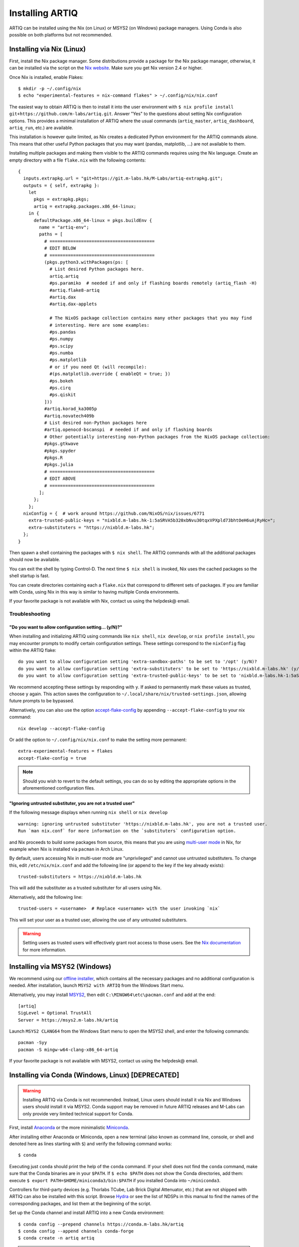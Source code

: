Installing ARTIQ
================

ARTIQ can be installed using the Nix (on Linux) or MSYS2 (on Windows) package managers. Using Conda is also possible on both platforms but not recommended.

.. _installing-nix-users:

Installing via Nix (Linux)
--------------------------

First, install the Nix package manager. Some distributions provide a package for the Nix package manager, otherwise, it can be installed via the script on the `Nix website <http://nixos.org/nix/>`_. Make sure you get Nix version 2.4 or higher.

Once Nix is installed, enable Flakes: ::

  $ mkdir -p ~/.config/nix
  $ echo "experimental-features = nix-command flakes" > ~/.config/nix/nix.conf

The easiest way to obtain ARTIQ is then to install it into the user environment with ``$ nix profile install git+https://github.com/m-labs/artiq.git``. Answer "Yes" to the questions about setting Nix configuration options. This provides a minimal installation of ARTIQ where the usual commands (``artiq_master``, ``artiq_dashboard``, ``artiq_run``, etc.) are available.

This installation is however quite limited, as Nix creates a dedicated Python environment for the ARTIQ commands alone. This means that other useful Python packages that you may want (pandas, matplotlib, ...) are not available to them.

Installing multiple packages and making them visible to the ARTIQ commands requires using the Nix language. Create an empty directory with a file ``flake.nix`` with the following contents:

::

  {
    inputs.extrapkg.url = "git+https://git.m-labs.hk/M-Labs/artiq-extrapkg.git";
    outputs = { self, extrapkg }:
      let
        pkgs = extrapkg.pkgs;
        artiq = extrapkg.packages.x86_64-linux;
      in {
        defaultPackage.x86_64-linux = pkgs.buildEnv {
          name = "artiq-env";
          paths = [
            # ========================================
            # EDIT BELOW
            # ========================================
            (pkgs.python3.withPackages(ps: [
              # List desired Python packages here.
              artiq.artiq
              #ps.paramiko  # needed if and only if flashing boards remotely (artiq_flash -H)
              #artiq.flake8-artiq
              #artiq.dax
              #artiq.dax-applets

              # The NixOS package collection contains many other packages that you may find
              # interesting. Here are some examples:
              #ps.pandas
              #ps.numpy
              #ps.scipy
              #ps.numba
              #ps.matplotlib
              # or if you need Qt (will recompile):
              #(ps.matplotlib.override { enableQt = true; })
              #ps.bokeh
              #ps.cirq
              #ps.qiskit
            ]))
            #artiq.korad_ka3005p
            #artiq.novatech409b
            # List desired non-Python packages here
            #artiq.openocd-bscanspi  # needed if and only if flashing boards
            # Other potentially interesting non-Python packages from the NixOS package collection:
            #pkgs.gtkwave
            #pkgs.spyder
            #pkgs.R
            #pkgs.julia
            # ========================================
            # EDIT ABOVE
            # ========================================
          ];
        };
      };
    nixConfig = {  # work around https://github.com/NixOS/nix/issues/6771
      extra-trusted-public-keys = "nixbld.m-labs.hk-1:5aSRVA5b320xbNvu30tqxVPXpld73bhtOeH6uAjRyHc=";
      extra-substituters = "https://nixbld.m-labs.hk";
    };
  }


Then spawn a shell containing the packages with ``$ nix shell``. The ARTIQ commands with all the additional packages should now be available.

You can exit the shell by typing Control-D. The next time ``$ nix shell`` is invoked, Nix uses the cached packages so the shell startup is fast.

You can create directories containing each a ``flake.nix`` that correspond to different sets of packages. If you are familiar with Conda, using Nix in this way is similar to having multiple Conda environments.

If your favorite package is not available with Nix, contact us using the helpdesk@ email.

Troubleshooting
^^^^^^^^^^^^^^^

"Do you want to allow configuration setting... (y/N)?"
""""""""""""""""""""""""""""""""""""""""""""""""""""""

When installing and initializing ARTIQ using commands like ``nix shell``, ``nix develop``, or ``nix profile install``, you may encounter prompts to modify certain configuration settings. These settings correspond to the ``nixConfig`` flag within the ARTIQ flake:

::

  do you want to allow configuration setting 'extra-sandbox-paths' to be set to '/opt' (y/N)?
  do you want to allow configuration setting 'extra-substituters' to be set to 'https://nixbld.m-labs.hk' (y/N)?
  do you want to allow configuration setting 'extra-trusted-public-keys' to be set to 'nixbld.m-labs.hk-1:5aSRVA5b320xbNvu30tqxVPXpld73bhtOeH6uAjRyHc=' (y/N)?

We recommend accepting these settings by responding with ``y``. If asked to permanently mark these values as trusted, choose ``y`` again. This action saves the configuration to ``~/.local/share/nix/trusted-settings.json``, allowing future prompts to be bypassed.

Alternatively, you can also use the option `accept-flake-config <https://nix.dev/manual/nix/stable/command-ref/conf-file#conf-accept-flake-config>`_ by appending ``--accept-flake-config`` to your nix command:

::

  nix develop --accept-flake-config

Or add the option to ``~/.config/nix/nix.conf`` to make the setting more permanent:

::

  extra-experimental-features = flakes
  accept-flake-config = true

.. note::
  Should you wish to revert to the default settings, you can do so by editing the appropriate options in the aforementioned configuration files.

"Ignoring untrusted substituter, you are not a trusted user"
""""""""""""""""""""""""""""""""""""""""""""""""""""""""""""

If the following message displays when running ``nix shell`` or ``nix develop``

::

  warning: ignoring untrusted substituter 'https://nixbld.m-labs.hk', you are not a trusted user.
  Run `man nix.conf` for more information on the `substituters` configuration option.

and Nix proceeds to build some packages from source, this means that you are using `multi-user mode <https://nix.dev/manual/nix/stable/installation/multi-user>`_ in Nix, for example when Nix is installed via ``pacman`` in Arch Linux.

By default, users accessing Nix in multi-user mode are "unprivileged" and cannot use untrusted substituters. To change this, edit ``/etc/nix/nix.conf`` and add the following line (or append to the key if the key already exists):

::

  trusted-substituters = https://nixbld.m-labs.hk

This will add the substituter as a trusted substituter for all users using Nix.

Alternatively, add the following line:

::

  trusted-users = <username>  # Replace <username> with the user invoking `nix`

This will set your user as a trusted user, allowing the use of any untrusted substituters.

.. warning::

  Setting users as trusted users will effectively grant root access to those users. See the `Nix documentation <https://nixos.org/manual/nix/stable/command-ref/conf-file#conf-trusted-users>`_ for more information.

Installing via MSYS2 (Windows)
------------------------------

We recommend using our `offline installer <https://nixbld.m-labs.hk/job/artiq/extra/msys2-offline-installer/latest>`_, which contains all the necessary packages and no additional configuration is needed.
After installation, launch ``MSYS2 with ARTIQ`` from the Windows Start menu.

Alternatively, you may install `MSYS2 <https://msys2.org>`_, then edit ``C:\MINGW64\etc\pacman.conf`` and add at the end: ::

    [artiq]
    SigLevel = Optional TrustAll
    Server = https://msys2.m-labs.hk/artiq

Launch ``MSYS2 CLANG64`` from the Windows Start menu to open the MSYS2 shell, and enter the following commands: ::

    pacman -Syy
    pacman -S mingw-w64-clang-x86_64-artiq

If your favorite package is not available with MSYS2, contact us using the helpdesk@ email.

Installing via Conda (Windows, Linux) [DEPRECATED]
--------------------------------------------------

.. warning::
  Installing ARTIQ via Conda is not recommended. Instead, Linux users should install it via Nix and Windows users should install it via MSYS2. Conda support may be removed in future ARTIQ releases and M-Labs can only provide very limited technical support for Conda.

First, install `Anaconda <https://www.anaconda.com/download>`_ or the more minimalistic `Miniconda <https://conda.io/en/latest/miniconda.html>`_.

After installing either Anaconda or Miniconda, open a new terminal (also known as command line, console, or shell and denoted here as lines starting with ``$``) and verify the following command works::

    $ conda

Executing just ``conda`` should print the help of the ``conda`` command. If your shell does not find the ``conda`` command, make sure that the Conda binaries are in your ``$PATH``. If ``$ echo $PATH`` does not show the Conda directories, add them: execute ``$ export PATH=$HOME/miniconda3/bin:$PATH`` if you installed Conda into ``~/miniconda3``.

Controllers for third-party devices (e.g. Thorlabs TCube, Lab Brick Digital Attenuator, etc.) that are not shipped with ARTIQ can also be installed with this script. Browse `Hydra <https://nixbld.m-labs.hk/project/artiq>`_ or see the list of NDSPs in this manual to find the names of the corresponding packages, and list them at the beginning of the script.

Set up the Conda channel and install ARTIQ into a new Conda environment: ::

    $ conda config --prepend channels https://conda.m-labs.hk/artiq
    $ conda config --append channels conda-forge
    $ conda create -n artiq artiq

.. note::
  On Windows, if the last command that creates and installs the ARTIQ environment fails with an error similar to "seeking backwards is not allowed", try re-running the command with admin rights.

.. note::
  For commercial use you might need a license for Anaconda/Miniconda or for using the Anaconda package channel. `Miniforge <https://github.com/conda-forge/miniforge>`_ might be an alternative in a commercial environment as it does not include the Anaconda package channel by default. If you want to use Anaconda/Miniconda/Miniforge in a commercial environment, please check the license and the latest terms of service.

After the installation, activate the newly created environment by name. ::

    $ conda activate artiq

This activation has to be performed in every new shell you open to make the ARTIQ tools from that environment available.

.. note::
    Some ARTIQ examples also require matplotlib and numba, and they must be installed manually for running those examples. They are available in Conda.

Upgrading ARTIQ
---------------

.. note:: 
    When you upgrade ARTIQ, as well as updating the software on your host machine, it may also be necessary to reflash the gateware and firmware of your core device to keep them compatible. New numbered release versions in particular incorporate breaking changes and are not generally compatible. See :ref:`reflashing-core-device` below for instructions on reflashing.

Upgrading with Nix 
^^^^^^^^^^^^^^^^^^

Run ``$ nix profile upgrade`` if you installed ARTIQ into your user profile. If you used a ``flake.nix`` shell environment, make a back-up copy of the ``flake.lock`` file to enable rollback, then run ``$ nix flake update`` and re-enter the environment with ``$ nix shell``.

To rollback to the previous version, respectively use ``$ nix profile rollback`` or restore the backed-up version of the ``flake.lock`` file.

Upgrading with MSYS2
^^^^^^^^^^^^^^^^^^^^

Run ``pacman -Syu`` to update all MSYS2 packages including ARTIQ. If you get a message telling you that the shell session must be restarted after a partial update, open the shell again after the partial update and repeat the command. See the MSYS2 and Pacman manual for information on how to update individual packages if required.

Upgrading with Conda 
^^^^^^^^^^^^^^^^^^^^

When upgrading ARTIQ or when testing different versions it is recommended that new Conda environments are created instead of upgrading the packages in existing environments.
As a rule, keep previous environments around unless you are certain that they are no longer needed and the new environment is working correctly.

To install the latest version, simply select a different environment name and run the installation commands again.

Switching between Conda environments using commands such as ``$ conda deactivate artiq-7`` and ``$ conda activate artiq-8`` is the recommended way to roll back to previous versions of ARTIQ.

You can list the environments you have created using::

    $ conda env list

.. _reflashing-core-device:

Reflashing core device gateware and firmware
--------------------------------------------

.. note::
  If you have purchased a pre-assembled system from M-Labs or QUARTIQ, the gateware and firmware of your devices will already be flashed to the newest version of ARTIQ. These steps are only necessary if you obtained your hardware in a different way, or if you want to change your system configuration or upgrade your ARTIQ version after the original purchase.  


Obtaining the board binaries
^^^^^^^^^^^^^^^^^^^^^^^^^^^^

If you have an active firmware subscription with M-Labs or QUARTIQ, you can obtain firmware for your system that corresponds to your currently installed version of ARTIQ using AFWS (ARTIQ firmware service). One year of subscription is included with most hardware purchases. You may purchase or extend firmware subscriptions by writing to the sales@ email.

Run the command::

  $ afws_client [username] build [afws_directory] [variant]

Replace ``[username]`` with the login name that was given to you with the subscription, ``[variant]`` with the name of your system variant, and ``[afws_directory]`` with the name of an empty directory, which will be created by the command if it does not exist. Enter your password when prompted and wait for the build (if applicable) and download to finish. If you experience issues with the AFWS client, write to the helpdesk@ email.

For certain configurations (KC705 or ZC705 only) it is also possible to source firmware from `the M-Labs Hydra server <https://nixbld.m-labs.hk/project/artiq>`_ (in ``main`` and ``zynq`` respectively).

Without a subscription, you may build the firmware yourself from the open source code. See the section :ref:`Developing ARTIQ <developing-artiq>`.

.. _installing-configuring-openocd:

Installing and configuring OpenOCD
^^^^^^^^^^^^^^^^^^^^^^^^^^^^^^^^^^

.. note::
  These instructions are not applicable to Kasli-SoC, which does not use the utility ``artiq_flash`` to reflash. If your core device is a Kasli SoC, skip straight to :ref:`writing-flash`. 

ARTIQ supplies the utility ``artiq_flash``, which uses OpenOCD to write the binary images into an FPGA board's flash memory. 

* With Nix, add ``aqmain.openocd-bscanspi`` to the shell packages. Be careful not to add ``pkgs.openocd`` instead - this would install OpenOCD from the NixOS package collection, which does not support ARTIQ boards.

* With MSYS2, ``openocd`` and ``bscan-spi-bitstreams`` are included with ``artiq`` by default.

* With Conda, install ``openocd`` as follows::

    $ conda install -c m-labs openocd

Some additional steps are necessary to ensure that OpenOCD can communicate with the FPGA board:

*  On Linux, first ensure that the current user belongs to the ``plugdev`` group (i.e. ``plugdev`` shown when you run ``$ groups``). If it does not, run ``$ sudo adduser $USER plugdev`` and re-login.

If you installed OpenOCD on Linux using Nix, use the ``which`` command to determine the path to OpenOCD, and then copy the udev rules: ::

  $ which openocd
  /nix/store/2bmsssvk3d0y5hra06pv54s2324m4srs-openocd-mlabs-0.10.0/bin/openocd
  $ sudo cp /nix/store/2bmsssvk3d0y5hra06pv54s2324m4srs-openocd-mlabs-0.10.0/share/openocd/contrib/60-openocd.rules /etc/udev/rules.d
  $ sudo udevadm trigger

NixOS users should of course configure OpenOCD through ``/etc/nixos/configuration.nix`` instead.

If you installed OpenOCD on Linux using Conda and are using the Conda environment ``artiq``, then execute the statements below. If you are using a different environment, you will have to replace ``artiq`` with the name of your environment::

  $ sudo cp ~/.conda/envs/artiq/share/openocd/contrib/60-openocd.rules /etc/udev/rules.d
  $ sudo udevadm trigger

* On Windows, a third-party tool, `Zadig <http://zadig.akeo.ie/>`_, is necessary. Use it as follows:

1. Make sure the FPGA board's JTAG USB port is connected to your computer.
2. Activate Options → List All Devices.
3. Select the "Digilent Adept USB Device (Interface 0)" or "FTDI Quad-RS232 HS" (or similar)
   device from the drop-down list.
4. Select WinUSB from the spinner list.
5. Click "Install Driver" or "Replace Driver".

You may need to repeat these steps every time you plug the FPGA board into a port where it has not been plugged into previously on the same system.

.. _writing-flash:

Writing the flash
^^^^^^^^^^^^^^^^^

First ensure the board is connected to your computer. In the case of Kasli, the JTAG adapter is integrated into the Kasli board; for flashing (and debugging) you simply need to connect your computer to the micro-USB connector on the Kasli front panel. For Kasli-SoC, which uses ``artiq_coremgmt``, an IP address supplied either with the ``-D`` option or in a correctly specified ``device_db.py`` suffices. 

* For Kasli-SoC::

      $ artiq_coremgmt [-D 192.168.1.75] config write -f boot [afws_directory]/boot.bin

If the Kasli-SoC won't boot due to nonexistent or corrupted firmware, extract the SD card and copy ``boot.bin`` onto it manually.

* For Kasli::

      $ artiq_flash -d [afws_directory]

* For the KC705 board::

    $ artiq_flash -t kc705 -d [afws_directory]

  The SW13 switches need to be set to 00001.

Flashing over network is also possible for Kasli and KC705, assuming IP networking has already been set up. In this case, the ``-H HOSTNAME`` option is used; see the entry for ``artiq_flash`` in the :ref:`Utilities <flashing-loading-tool>` reference.  

.. _core-device-networking: 

Setting up the core device IP networking
----------------------------------------

For Kasli, insert a SFP/RJ45 transceiver (normally included with purchases from M-Labs and QUARTIQ) into the SFP0 port and connect it to an Ethernet port in your network. If the port is 10Mbps or 100Mbps and not 1000Mbps, make sure that the SFP/RJ45 transceiver supports the lower rate. Many SFP/RJ45 transceivers only support the 1000Mbps rate. If you do not have a SFP/RJ45 transceiver that supports 10Mbps and 100Mbps rates, you may instead use a gigabit Ethernet switch in the middle to perform rate conversion. 

You can also insert other types of SFP transceivers into Kasli if you wish to use it directly in e.g. an optical fiber Ethernet network. 

Kasli-SoC already directly features RJ45 10/100/1000T Ethernet, but the same is still true of its SFP ports.

If you purchased a Kasli or Kasli-SoC device from M-Labs, it usually comes with the IP address ``192.168.1.75``. Once you can reach this IP, it can be changed by running: ::

  $ artiq_coremgmt -D 192.168.1.75 config write -s ip [new IP]

and then rebooting the device

  $ artiq_coremgmt reboot 

* For Kasli-SoC: 
  
If the ``ip`` config is not set, Kasli-SoC firmware defaults to using the IP address ``192.168.1.56``. It can then be changed with the procedure above. 

* For Kasli or KC705: 

If the ``ip`` config field is not set or set to ``use_dhcp``, the device will attempt to obtain an IP address and default gateway using DHCP. If a static IP address is nonetheless wanted, it can be flashed directly (OpenOCD must be installed and configured, as above), along with, as necessary, default gateway, IPv6, and/or MAC address: ::

  $ artiq_mkfs flash_storage.img [-s mac xx:xx:xx:xx:xx:xx] [-s ip xx.xx.xx.xx/xx] [-s ipv4_default_route xx.xx.xx.xx] [-s ip6 xxxx:xxxx:xxxx:xxxx:xxxx:xxxx:xxxx:xxxx/xx] [-s ipv6_default_route xxxx:xxxx:xxxx:xxxx:xxxx:xxxx:xxxx:xxxx]
  $ artiq_flash -t [board] -V [variant] -f flash_storage.img storage start

On Kasli or Kasli SoC devices, specifying the MAC address is unnecessary, as they can obtain it from their EEPROM. If you only want to access the core device from the same subnet, default gateway and IPv4 prefix length may also be ommitted. Regardless of board, once a device is reachable by ``artiq_coremgmt``, any of these fields can be accessed using ``artiq_coremgmt config write`` and ``artiq_coremgt config read``; see also :ref:`Utilities <core-device-management-tool>`.     

If DHCP has been used the address can be found in the console output, which can be viewed using: ::

  $ python -m misoc.tools.flterm /dev/ttyUSB2

Check that you can ping the device. If ping fails, check that the Ethernet link LED is ON - on Kasli, it is the LED next to the SFP0 connector. As a next step, look at the messages emitted on the UART during boot. Use a program such as flterm or PuTTY to connect to the device's serial port at 115200bps 8-N-1 and reboot the device. On Kasli, the serial port is on FTDI channel 2 with v1.1 hardware (with channel 0 being JTAG) and on FTDI channel 1 with v1.0 hardware. Note that on Windows you might need to install the `FTDI drivers <https://ftdichip.com/drivers/>`_ first.

Regarding use of IPv6, note that the device also has a link-local address that corresponds to its EUI-64, which can be used simultaneously to the IPv6 address defined by using the ``ip6`` configuration key, which may be of arbitrary nature. 

.. _miscellaneous_config_core_device: 

Miscellaneous configuration of the core device
----------------------------------------------

These steps are optional, and only need to be executed if necessary for your specific purposes. In all cases, the core device generally needs to be restarted for changes to take effect.

Flash idle or startup kernel
^^^^^^^^^^^^^^^^^^^^^^^^^^^^

The idle kernel is the kernel (that is, a piece of code running on the core device; see :ref:`next topic <connecting-to-the-core-device>` for more information about kernels) which the core device runs whenever it is not connected to the host via Ethernet. This kernel is therefore stored immediately in the :ref:`core device configuration flash storage <core-device-flash-storage>`.

To flash the idle kernel, first compile an idle experiment. Since the core device is not connected to the host, RPCs (calling Python code running on the host from the kernel) are forbidden, and its ``run()`` method must be a kernel, marked correctly with the ``@kernel`` decorator. Write the compiled experiment to the core device configuration flash storage, under the key ``idle_kernel``: ::

  $ artiq_compile idle.py
  $ artiq_coremgmt config write -f idle_kernel idle.elf

The startup kernel is the kernel executed once immediately whenever the core device powers on. Uses include initializing DDSes, setting TTL directions etc. Proceed as with the idle kernel, but using the ``startup_kernel`` key in the ``artiq_coremgmt`` command. 

For DRTIO systems, the startup kernel should wait until the desired destinations (including local RTIO) are up, using :meth:`artiq.coredevice.Core.get_rtio_destination_status`.

Select the RTIO clock source
^^^^^^^^^^^^^^^^^^^^^^^^^^^^

The core device may use any of: an external clock signal, its internal clock with external frequency reference, or its internal clock with internal crystal reference. Clock source and timing are set at power-up. To find out what clock signal you are using, check startup logs with ``artiq_coremgmt log``. 

The default is to use an internal 125MHz clock. To select a source, use a command of the form: ::

  $ artiq_coremgmt config write -s rtio_clock int_125  # internal 125MHz clock (default)
  $ artiq_coremgmt config write -s rtio_clock ext0_synth0_10to125  # external 10MHz reference used to synthesize internal 125MHz

See :ref:`core-device-clocking` for availability of specific options.    

Set up resolving RTIO channels to their names
^^^^^^^^^^^^^^^^^^^^^^^^^^^^^^^^^^^^^^^^^^^^^

This feature allows you to print the channels' respective names alongside with their numbers in RTIO error messages. To enable it, run the ``artiq_rtiomap`` tool and write its result into the device config at the ``device_map`` key: ::

  $ artiq_rtiomap dev_map.bin
  $ artiq_coremgmt config write -f device_map dev_map.bin

.. note:: More information on the ``artiq_rtiomap`` utility can be found on the :ref:`Utilities <rtiomap-tool>` page.

Load the DRTIO routing table
^^^^^^^^^^^^^^^^^^^^^^^^^^^^

If you are using DRTIO and the default routing table (for a star topology) is not suitable to your needs, you will first need to prepare and load a different routing table. See :ref:`Using DRTIO <drtio-routing>`.


